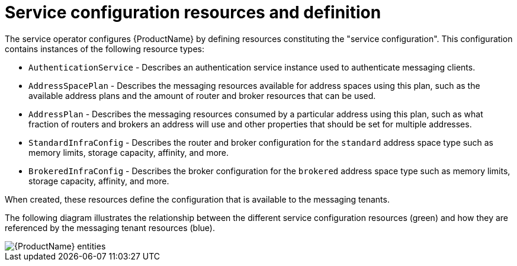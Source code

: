 // Module included in the following assemblies:
//
// assembly-configuring.adoc

[id='con-configuring-{context}']
= Service configuration resources and definition

The service operator configures {ProductName} by defining resources constituting the "service configuration". This configuration contains instances of the following resource types:

* `AuthenticationService`  - Describes an authentication service instance used to authenticate messaging clients.
* `AddressSpacePlan` - Describes the messaging resources available for address spaces using this plan, such as the available address plans and the amount of router and broker resources that can be used.
* `AddressPlan` - Describes the messaging resources consumed by a particular address using this plan, such as what fraction of routers and brokers an address will use and other properties that should be set for multiple addresses.
* `StandardInfraConfig` - Describes the router and broker configuration for the `standard` address space type such as memory limits, storage capacity, affinity, and more.
* `BrokeredInfraConfig` - Describes the broker configuration for the `brokered` address space type such as memory limits, storage capacity, affinity, and more.

When created, these resources define the configuration that is available to the messaging tenants.

The following diagram illustrates the relationship between the different service configuration resources (green) and how they are referenced by the messaging tenant resources (blue).

ifdef::Asciidoctor[]
image::enmasse-entities.svg[{ProductName} entities]
endif::Asciidoctor[]

ifndef::Asciidoctor[]
image::{imagesdir}/enmasse-entities.svg[{ProductName} entities]
endif::Asciidoctor[]

